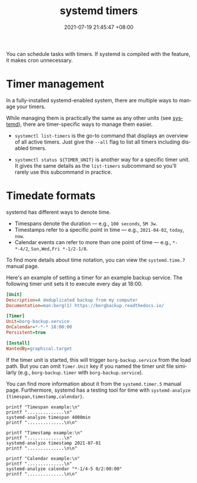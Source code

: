 :PROPERTIES:
:ID:       f1b21fc8-86a5-47cd-b3d8-da6ac7a34427
:END:
#+title: systemd timers
#+date: 2021-07-19 21:45:47 +08:00
#+date_modified: 2022-05-22 22:28:49 +08:00
#+language: en


You can schedule tasks with timers.
If systemd is compiled with the feature, it makes cron unnecessary.




* Timer management

In a fully-installed systemd-enabled system, there are multiple ways to manage your timers.

While managing them is practically the same as any other units (see [[id:20830b22-9e55-42a6-9cef-62a1697ea63d][systemd]]), there are timer-specific ways to manage them easier.

- ~systemctl list-timers~ is the go-to command that displays an overview of all active timers.
  Just give the =--all= flag to list all timers including disabled timers.

- ~systemctl status ${TIMER_UNIT}~ is another way for a specific timer unit.
  It gives the same details as the =list-timers= subcommand so you'll rarely use this subcommand in practice.




* Timedate formats

systemd has different ways to denote time.

- Timespans denote the duration — e.g., =100 seconds=, =5M 3w=.
- Timestamps refer to a specific point in time — e.g., =2021-04-02=, =today=, =now=.
- Calendar events can refer to more than one point of time — e.g., =*-*-4/2=, =Sun,Wed,Fri *-1/2-1/8=.

To find more details about time notation, you can view the =systemd.time.7= manual page.

Here's an example of setting a timer for an example backup service.
The following timer unit sets it to execute every day at 18:00.

#+begin_src ini
[Unit]
Description=A deduplicated backup from my computer
Documentation=man:borg(1) https://borgbackup.readthedocs.io/

[Timer]
Unit=borg-backup.service
OnCalendar=*-*-* 18:00:00
Persistent=true

[Install]
WantedBy=graphical.target
#+end_src

If the timer unit is started, this will trigger =borg-backup.service= from the load path.
But you can omit =Timer.Unit= key if you named the timer unit file similarly (e.g., =borg-backup.timer= with =borg-backup.service=).

You can find more information about it from the =systemd.timer.5= manual page.
Furthermore, systemd has a testing tool for time with ~systemd-analyze {timespan,timestamp,calendar}~.

#+begin_src shell  :eval yes
printf "Timespan example:\n"
printf "..............\n"
systemd-analyze timespan 4000min
printf "..............\n\n"

printf "Timestamp example:\n"
printf "..............\n"
systemd-analyze timestamp 2021-07-01
printf "..............\n\n"

printf "Calendar example:\n"
printf "..............\n"
systemd-analyze calendar "*-1/4-5 0/2:00:00"
printf "..............\n\n"
#+end_src

#+results:
#+begin_example
Timespan example:
..............
Original: 4000min
      μs: 240000000000
   Human: 2d 18h 40min
..............

Timestamp example:
..............
  Original form: 2021-07-01
Normalized form: Thu 2021-07-01 00:00:00 PST
       (in UTC): Wed 2021-06-30 16:00:00 UTC
   UNIX seconds: @1625068800
       From now: 10 months 21 days ago
..............

Calendar example:
..............
  Original form: *-1/4-5 0/2:00:00
Normalized form: *-01/4-05 00/2:00:00
    Next elapse: Mon 2022-09-05 00:00:00 PST
       (in UTC): Sun 2022-09-04 16:00:00 UTC
       From now: 3 months 13 days left
..............

#+end_example
